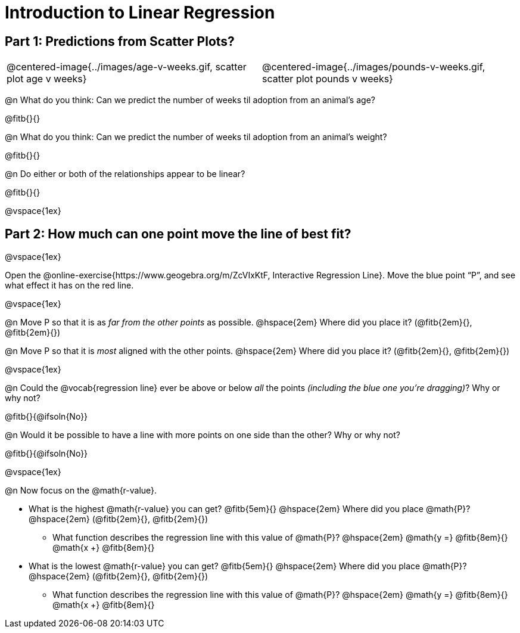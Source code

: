 = Introduction to Linear Regression

== Part 1: Predictions from Scatter Plots?

[cols="1,1", frame="none", grid="none", stripes="none"]
|===
| @centered-image{../images/age-v-weeks.gif, scatter plot age v weeks} | @centered-image{../images/pounds-v-weeks.gif, scatter plot pounds v weeks}
|===

@n What do you think: Can we predict the number of weeks til adoption from an animal's age?

@fitb{}{}

@n What do you think: Can we predict the number of weeks til adoption from an animal's weight?

@fitb{}{}

@n Do either or both of the relationships appear to be linear?

@fitb{}{}

@vspace{1ex}

== Part 2: How much can one point move the line of best fit?

@vspace{1ex}

Open the @online-exercise{https://www.geogebra.org/m/ZcVIxKtF, Interactive Regression Line}. Move the blue point “P”, and see what effect it has on the red line.

@vspace{1ex}

@n Move P so that it is as _far from the other points_ as possible. @hspace{2em} Where did you place it? (@fitb{2em}{}, @fitb{2em}{})

@n Move P so that it is _most_ aligned with the other points. @hspace{2em} Where did you place it? (@fitb{2em}{}, @fitb{2em}{})

@vspace{1ex}

@n Could the @vocab{regression line} ever be above or below _all_ the points _(including the blue one you're dragging)_? Why or why not?

@fitb{}{@ifsoln{No}}

@n Would it be possible to have a line with more points on one side than the other? Why or why not?

@fitb{}{@ifsoln{No}}

@vspace{1ex}

@n Now focus on the @math{r-value}.

 * What is the highest @math{r-value} you can get? @fitb{5em}{} @hspace{2em} Where did you place @math{P}? @hspace{2em} (@fitb{2em}{}, @fitb{2em}{})
 ** What function describes the regression line with this value of @math{P}? @hspace{2em} @math{y =} @fitb{8em}{} @math{x +} @fitb{8em}{}
 * What is the lowest @math{r-value} you can get? @fitb{5em}{} @hspace{2em} Where did you place @math{P}? @hspace{2em} (@fitb{2em}{}, @fitb{2em}{})
 ** What function describes the regression line with this value of @math{P}?  @hspace{2em} @math{y =} @fitb{8em}{} @math{x +} @fitb{8em}{}


